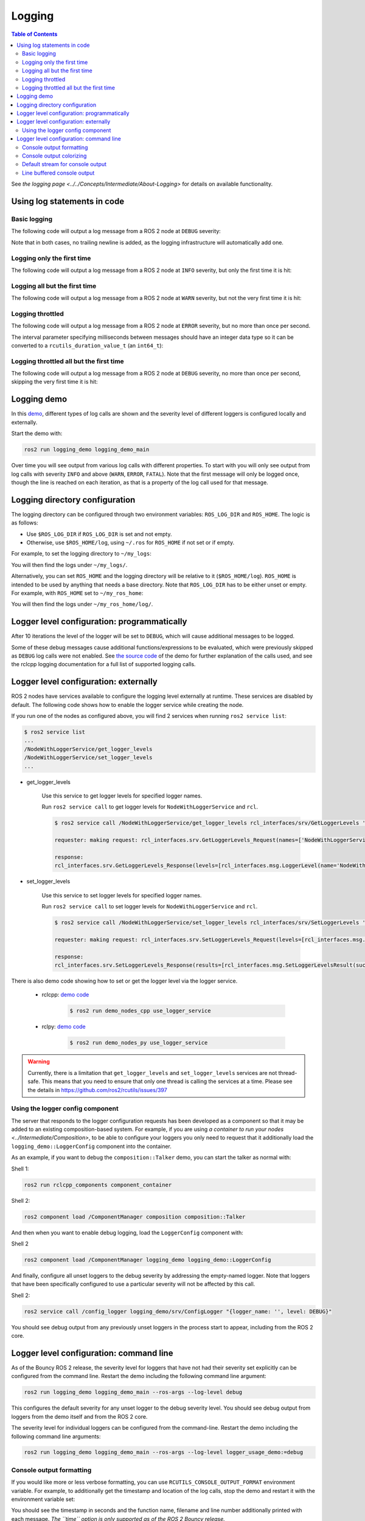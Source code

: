 .. redirect-from::

    Logging-and-logger-configuration
    Tutorials/Logging-and-logger-configuration

Logging
=======

.. contents:: Table of Contents
   :depth: 2
   :local:

See `the logging page <../../Concepts/Intermediate/About-Logging>` for details on available functionality.

Using log statements in code
----------------------------

Basic logging
^^^^^^^^^^^^^

The following code will output a log message from a ROS 2 node at ``DEBUG`` severity:

.. tabs::

    .. group-tab:: C++

        .. code-block:: C++

            // printf style
            RCLCPP_DEBUG(node->get_logger(), "My log message %d", 4);

            // C++ stream style
            RCLCPP_DEBUG_STREAM(node->get_logger(), "My log message " << 4);

    .. group-tab:: Python

        .. code-block:: python

            node.get_logger().debug('My log message %d' % (4))

Note that in both cases, no trailing newline is added, as the logging infrastructure will automatically add one.

Logging only the first time
^^^^^^^^^^^^^^^^^^^^^^^^^^^

The following code will output a log message from a ROS 2 node at ``INFO`` severity, but only the first time it is hit:

.. tabs::

    .. group-tab:: C++

        .. code-block:: C++

            // printf style
            RCLCPP_INFO_ONCE(node->get_logger(), "My log message %d", 4);

            // C++ stream style
            RCLCPP_INFO_STREAM_ONCE(node->get_logger(), "My log message " << 4);

    .. group-tab:: Python

        .. code-block:: python

            num = 4
            node.get_logger().info(f'My log message {num}', once=True)

Logging all but the first time
^^^^^^^^^^^^^^^^^^^^^^^^^^^^^^

The following code will output a log message from a ROS 2 node at ``WARN`` severity, but not the very first time it is hit:

.. tabs::

    .. group-tab:: C++

        .. code-block:: C++

            // printf style
            RCLCPP_WARN_SKIPFIRST(node->get_logger(), "My log message %d", 4);

            // C++ stream style
            RCLCPP_WARN_STREAM_SKIPFIRST(node->get_logger(), "My log message " << 4);

    .. group-tab:: Python

        .. code-block:: python

            num = 4
            node.get_logger().warning('My log message {0}'.format(num), skip_first=True)

Logging throttled
^^^^^^^^^^^^^^^^^

The following code will output a log message from a ROS 2 node at ``ERROR`` severity, but no more than once per second.

The interval parameter specifying milliseconds between messages should have an integer data type so it can be converted to a ``rcutils_duration_value_t`` (an ``int64_t``):

.. tabs::

    .. group-tab:: C++

        .. code-block:: C++

            // printf style
            RCLCPP_ERROR_THROTTLE(node->get_logger(), *node->get_clock(), 1000, "My log message %d", 4);

            // C++ stream style
            RCLCPP_ERROR_STREAM_THROTTLE(node->get_logger(), *node->get_lock(), 1000, "My log message " << 4);

            // For now, use the nanoseconds() method to use an existing rclcpp::Duration value, see https://github.com/ros2/rclcpp/issues/1929
            RCLCPP_ERROR_STREAM_THROTTLE(node->get_logger(), *node->get_clock(), msg_interval.nanoseconds()/1000000, "My log message " << 4);

    .. group-tab:: Python

        .. code-block:: python

            num = 4
            node.get_logger().error(f'My log message {num}', throttle_duration_sec=1)

Logging throttled all but the first time
^^^^^^^^^^^^^^^^^^^^^^^^^^^^^^^^^^^^^^^^

The following code will output a log message from a ROS 2 node at ``DEBUG`` severity, no more than once per second, skipping the very first time it is hit:

.. tabs::

    .. group-tab:: C++

        .. code-block:: C++

            // printf style
            RCLCPP_DEBUG_SKIPFIRST_THROTTLE(node->get_logger(), *node->get_clock(), 1000, "My log message %d", 4);

            RCLCPP_DEBUG_SKIPFIRST_THROTTLE(node->get_logger(), *node->get_clock(), 1000, "My log message " << 4);

    .. group-tab:: Python

        .. code-block:: python

            num = 4
            node.get_logger().debug(f'My log message {num}', skip_first=True, throttle_duration_sec=1.0)

Logging demo
------------

In this `demo <https://github.com/ros2/demos/tree/{REPOS_FILE_BRANCH}/logging_demo>`_, different types of log calls are shown and the severity level of different loggers is configured locally and externally.

Start the demo with:

.. code-block:: bash

   ros2 run logging_demo logging_demo_main

Over time you will see output from various log calls with different properties.
To start with you will only see output from log calls with severity ``INFO`` and above (``WARN``, ``ERROR``, ``FATAL``).
Note that the first message will only be logged once, though the line is reached on each iteration, as that is a property of the log call used for that message.

Logging directory configuration
-------------------------------

The logging directory can be configured through two environment variables: ``ROS_LOG_DIR`` and ``ROS_HOME``.
The logic is as follows:

* Use ``$ROS_LOG_DIR`` if ``ROS_LOG_DIR`` is set and not empty.
* Otherwise, use ``$ROS_HOME/log``, using ``~/.ros`` for ``ROS_HOME`` if not set or if empty.

For example, to set the logging directory to ``~/my_logs``:

.. tabs::

  .. group-tab:: Linux

    .. code-block:: bash

      export ROS_LOG_DIR=~/my_logs
      ros2 run logging_demo logging_demo_main

  .. group-tab:: macOS

    .. code-block:: bash

      export ROS_LOG_DIR=~/my_logs
      ros2 run logging_demo logging_demo_main

  .. group-tab:: Windows

    .. code-block:: bash

      set "ROS_LOG_DIR=~/my_logs"
      ros2 run logging_demo logging_demo_main

You will then find the logs under ``~/my_logs/``.

Alternatively, you can set ``ROS_HOME`` and the logging directory will be relative to it (``$ROS_HOME/log``).
``ROS_HOME`` is intended to be used by anything that needs a base directory.
Note that ``ROS_LOG_DIR`` has to be either unset or empty.
For example, with ``ROS_HOME`` set to ``~/my_ros_home``:

.. tabs::

  .. group-tab:: Linux

    .. code-block:: bash

      export ROS_HOME=~/my_ros_home
      ros2 run logging_demo logging_demo_main

  .. group-tab:: macOS

    .. code-block:: bash

      export ROS_HOME=~/my_ros_home
      ros2 run logging_demo logging_demo_main

  .. group-tab:: Windows

    .. code-block:: bash

      set "ROS_HOME=~/my_ros_home"
      ros2 run logging_demo logging_demo_main

You will then find the logs under ``~/my_ros_home/log/``.

Logger level configuration: programmatically
--------------------------------------------

After 10 iterations the level of the logger will be set to ``DEBUG``, which will cause additional messages to be logged.

Some of these debug messages cause additional functions/expressions to be evaluated, which were previously skipped as ``DEBUG`` log calls were not enabled.
See `the source code <https://github.com/ros2/demos/blob/{REPOS_FILE_BRANCH}/logging_demo/src/logger_usage_component.cpp>`__ of the demo for further explanation of the calls used, and see the rclcpp logging documentation for a full list of supported logging calls.

Logger level configuration: externally
--------------------------------------

ROS 2 nodes have services available to configure the logging level externally at runtime.
These services are disabled by default.
The following code shows how to enable the logger service while creating the node.

.. tabs::

  .. group-tab:: Linux

    .. code-block:: C++

        // Create a node with logger service enabled
        auto node = std::make_shared<rclcpp::Node>("NodeWithLoggerService", rclcpp::NodeOptions().enable_logger_service(true))

  .. group-tab:: Python

    .. code-block:: python

        # Create a node with logger service enabled
        node = Node('NodeWithLoggerService', enable_logger_service=True)

If you run one of the nodes as configured above, you will find 2 services when running ``ros2 service list``:

.. code-block:: bash

    $ ros2 service list
    ...
    /NodeWithLoggerService/get_logger_levels
    /NodeWithLoggerService/set_logger_levels
    ...

* get_logger_levels

    Use this service to get logger levels for specified logger names.

    Run ``ros2 service call`` to get logger levels for ``NodeWithLoggerService`` and ``rcl``.

    .. code-block:: bash

        $ ros2 service call /NodeWithLoggerService/get_logger_levels rcl_interfaces/srv/GetLoggerLevels '{names: ["NodeWithLoggerService", "rcl"]}'

        requester: making request: rcl_interfaces.srv.GetLoggerLevels_Request(names=['NodeWithLoggerService', 'rcl'])

        response:
        rcl_interfaces.srv.GetLoggerLevels_Response(levels=[rcl_interfaces.msg.LoggerLevel(name='NodeWithLoggerService', level=0), rcl_interfaces.msg.LoggerLevel(name='rcl', level=0)])

* set_logger_levels

    Use this service to set logger levels for specified logger names.

    Run ``ros2 service call`` to set logger levels for ``NodeWithLoggerService`` and ``rcl``.

    .. code-block:: bash

        $ ros2 service call /NodeWithLoggerService/set_logger_levels rcl_interfaces/srv/SetLoggerLevels '{levels: [{name: "NodeWithLoggerService", level: 20}, {name: "rcl", level: 10}]}'

        requester: making request: rcl_interfaces.srv.SetLoggerLevels_Request(levels=[rcl_interfaces.msg.LoggerLevel(name='NodeWithLoggerService', level=20), rcl_interfaces.msg.LoggerLevel(name='rcl', level=10)])

        response:
        rcl_interfaces.srv.SetLoggerLevels_Response(results=[rcl_interfaces.msg.SetLoggerLevelsResult(successful=True, reason=''), rcl_interfaces.msg.SetLoggerLevelsResult(successful=True, reason='')])


There is also demo code showing how to set or get the logger level via the logger service.

  * rclcpp: `demo code <https://github.com/ros2/demos/tree/{REPOS_FILE_BRANCH}/demo_nodes_cpp/src/logging/use_logger_service.cpp>`__

      .. code-block:: bash

          $ ros2 run demo_nodes_cpp use_logger_service

  * rclpy: `demo code <https://github.com/ros2/demos/tree/{REPOS_FILE_BRANCH}/demo_nodes_py/demo_nodes_py/logging/use_logger_service.py>`__

      .. code-block:: bash

          $ ros2 run demo_nodes_py use_logger_service

.. warning::

    Currently, there is a limitation that ``get_logger_levels`` and ``set_logger_levels`` services are not thread-safe.
    This means that you need to ensure that only one thread is calling the services at a time.
    Please see the details in https://github.com/ros2/rcutils/issues/397

Using the logger config component
^^^^^^^^^^^^^^^^^^^^^^^^^^^^^^^^^

The server that responds to the logger configuration requests has been developed as a component so that it may be added to an existing composition-based system.
For example, if you are using `a container to run your nodes <../Intermediate/Composition>`, to be able to configure your loggers you only need to request that it additionally load the ``logging_demo::LoggerConfig`` component into the container.

As an example, if you want to debug the ``composition::Talker`` demo, you can start the talker as normal with:

Shell 1:

.. code-block:: bash

   ros2 run rclcpp_components component_container

Shell 2:

.. code-block:: bash

   ros2 component load /ComponentManager composition composition::Talker

And then when you want to enable debug logging, load the ``LoggerConfig`` component with:

Shell 2

.. code-block:: bash

   ros2 component load /ComponentManager logging_demo logging_demo::LoggerConfig

And finally, configure all unset loggers to the debug severity by addressing the empty-named logger.
Note that loggers that have been specifically configured to use a particular severity will not be affected by this call.

Shell 2:

.. code-block:: bash

   ros2 service call /config_logger logging_demo/srv/ConfigLogger "{logger_name: '', level: DEBUG}"

You should see debug output from any previously unset loggers in the process start to appear, including from the ROS 2 core.

Logger level configuration: command line
----------------------------------------

As of the Bouncy ROS 2 release, the severity level for loggers that have not had their severity set explicitly can be configured from the command line.
Restart the demo including the following command line argument:


.. code-block:: bash

   ros2 run logging_demo logging_demo_main --ros-args --log-level debug

This configures the default severity for any unset logger to the debug severity level.
You should see debug output from loggers from the demo itself and from the ROS 2 core.

The severity level for individual loggers can be configured from the command-line.
Restart the demo including the following command line arguments:

.. code-block:: bash

   ros2 run logging_demo logging_demo_main --ros-args --log-level logger_usage_demo:=debug


Console output formatting
^^^^^^^^^^^^^^^^^^^^^^^^^

If you would like more or less verbose formatting, you can use ``RCUTILS_CONSOLE_OUTPUT_FORMAT`` environment variable.
For example, to additionally get the timestamp and location of the log calls, stop the demo and restart it with the environment variable set:

.. tabs::

  .. group-tab:: Linux

    .. code-block:: bash

      export RCUTILS_CONSOLE_OUTPUT_FORMAT="[{severity} {time}] [{name}]: {message} ({function_name}() at {file_name}:{line_number})"
      ros2 run logging_demo logging_demo_main

  .. group-tab:: macOS

    .. code-block:: bash

      export RCUTILS_CONSOLE_OUTPUT_FORMAT="[{severity} {time}] [{name}]: {message} ({function_name}() at {file_name}:{line_number})"
      ros2 run logging_demo logging_demo_main

  .. group-tab:: Windows

    .. code-block:: bash

      set "RCUTILS_CONSOLE_OUTPUT_FORMAT=[{severity} {time}] [{name}]: {message} ({function_name}() at {file_name}:{line_number})"
      ros2 run logging_demo logging_demo_main

You should see the timestamp in seconds and the function name, filename and line number additionally printed with each message.
*The ``time`` option is only supported as of the ROS 2 Bouncy release.*

``RCUTILS_CONSOLE_OUTPUT_FORMAT`` also supports the following escape character syntax.

.. list-table::
    :header-rows: 1

    * - Escape character syntax
      - Character represented
    * - ``\a``
      - Alert
    * - ``\b``
      - Backspace
    * - ``\f``
      - Form feed
    * - ``\n``
      - New line
    * - ``\r``
      - Carriage return
    * - ``\t``
      - Horizontal tab
    * - ``\v``
      - Vertical tab

Console output colorizing
^^^^^^^^^^^^^^^^^^^^^^^^^

By default, the output is colorized when it's targeting a terminal.
If you would like to force enabling or disabling it, you can use the ``RCUTILS_COLORIZED_OUTPUT`` environment variable.
For example:

.. tabs::

  .. group-tab:: Linux

    .. code-block:: bash

      export RCUTILS_COLORIZED_OUTPUT=0  # 1 for forcing it
      ros2 run logging_demo logging_demo_main

  .. group-tab:: macOS

    .. code-block:: bash

      export RCUTILS_COLORIZED_OUTPUT=0  # 1 for forcing it
      ros2 run logging_demo logging_demo_main

  .. group-tab:: Windows

    .. code-block:: bash

      set "RCUTILS_COLORIZED_OUTPUT=0" :: 1 for forcing it
      ros2 run logging_demo logging_demo_main

You should see that debug, warn, error and fatal logs aren't colorized now.

.. note::

   In Linux and MacOS forcing colorized output means that if you redirect the output to a file, the ansi escape color codes will appear on it.
   In windows the colorization method relies on console APIs.
   If it is forced you will get a new warning saying that colorization failed.
   The default behavior already checks if the output is a console or not, so forcing colorization is not recommended.

Default stream for console output
^^^^^^^^^^^^^^^^^^^^^^^^^^^^^^^^^

In Foxy and later, the output from all debug levels goes to stderr by default.  It is possible to force all output to go to stdout by setting the ``RCUTILS_LOGGING_USE_STDOUT`` environment variable to ``1``.
For example:

.. tabs::

  .. group-tab:: Linux

    .. code-block:: bash

      export RCUTILS_LOGGING_USE_STDOUT=1

  .. group-tab:: macOS

    .. code-block:: bash

      export RCUTILS_LOGGING_USE_STDOUT=1

  .. group-tab:: Windows

    .. code-block:: bash

      set "RCUTILS_LOGGING_USE_STDOUT=1"


Line buffered console output
^^^^^^^^^^^^^^^^^^^^^^^^^^^^


By default, all logging output is unbuffered.
You can force it to be buffered by setting the ``RCUTILS_LOGGING_BUFFERED_STREAM`` environment variable to 1.
For example:

.. tabs::

  .. group-tab:: Linux

    .. code-block:: bash

      export RCUTILS_LOGGING_BUFFERED_STREAM=1

  .. group-tab:: macOS

    .. code-block:: bash

      export RCUTILS_LOGGING_BUFFERED_STREAM=1

  .. group-tab:: Windows

    .. code-block:: bash

      set "RCUTILS_LOGGING_BUFFERED_STREAM=1"

Then run:

.. code-block:: bash

    ros2 run logging_demo logging_demo_main
